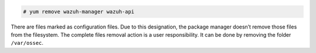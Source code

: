 .. Copyright (C) 2019 Wazuh, Inc.

.. code-block:: console

  # yum remove wazuh-manager wazuh-api

There are files marked as configuration files. Due to this designation, the package manager doesn’t remove those files from the filesystem. The complete files removal action is a user responsibility. It can be done by removing the folder ``/var/ossec``.

.. End of include file
